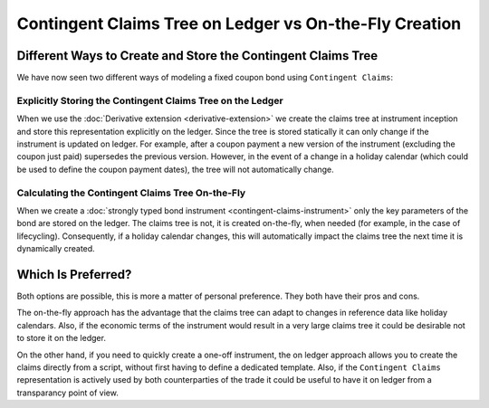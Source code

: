 .. Copyright (c) 2022 Digital Asset (Switzerland) GmbH and/or its affiliates. All rights reserved.
.. SPDX-License-Identifier: Apache-2.0

Contingent Claims Tree on Ledger vs On-the-Fly Creation
#######################################################

Different Ways to Create and Store the Contingent Claims Tree
*************************************************************

We have now seen two different ways of modeling a fixed coupon bond using ``Contingent Claims``:

Explicitly Storing the Contingent Claims Tree on the Ledger
===========================================================

When we use the :doc:`Derivative extension <derivative-extension>` we create the
claims tree at instrument inception and store this representation explicitly
on the ledger. Since the tree is stored statically it can only change if the instrument is
updated on ledger. For example, after a coupon payment a new version of the instrument (excluding
the coupon just paid) supersedes the previous version.
However, in the event of a change in a holiday calendar (which could be used to define the
coupon payment dates), the tree will not automatically change.

Calculating the Contingent Claims Tree On-the-Fly
=================================================

When we create a :doc:`strongly typed bond instrument <contingent-claims-instrument>`
only the key parameters of the bond are stored on the ledger. The claims tree
is not, it is created on-the-fly, when needed (for example, in the case of lifecycling).
Consequently, if a holiday calendar changes, this will automatically impact the claims tree
the next time it is dynamically created.


Which Is Preferred?
*******************

Both options are possible, this is more a matter of personal preference. They both have
their pros and cons.

The on-the-fly approach has the
advantage that the claims tree can adapt to changes in reference data like holiday calendars.
Also, if the economic terms of the instrument would result in a very large claims tree
it could be desirable not to store it on the ledger.

On the other hand, if you need to quickly create a one-off instrument, the on ledger approach
allows you to create the claims directly from a script, without first having to define a dedicated template.
Also, if the ``Contingent Claims`` representation is actively used by both counterparties of the
trade it could be useful to have it on ledger from a transparancy point of view.
